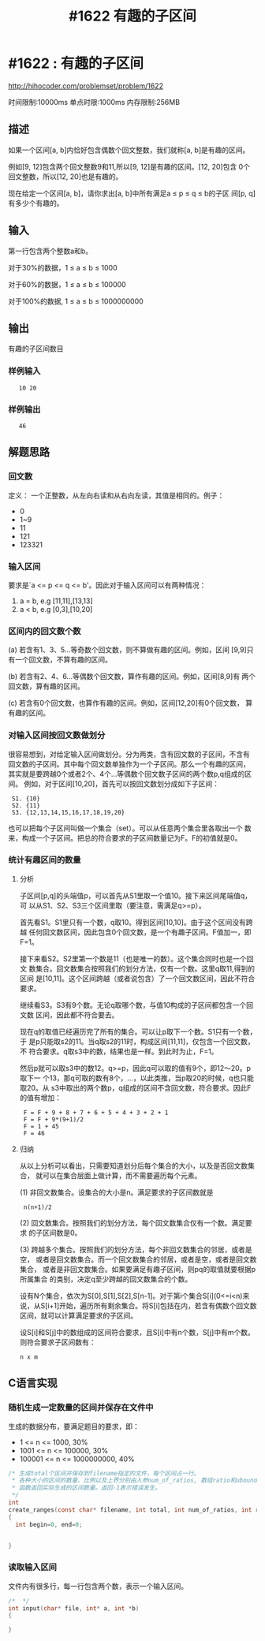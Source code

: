 # -*- coding:utf-8 -*-
#+OPTIONS: h:3 toc:3 num:3 ^:{}
#+STARTUP: indent content
#+TITLE: #1622 有趣的子区间

* #1622 : 有趣的子区间

http://hihocoder.com/problemset/problem/1622

时间限制:10000ms
单点时限:1000ms
内存限制:256MB

** 描述

如果一个区间[a, b]内恰好包含偶数个回文整数，我们就称[a, b]是有趣的区间。

例如[9, 12]包含两个回文整数9和11,所以[9, 12]是有趣的区间。[12, 20]包含
0个回文整数，所以[12, 20]也是有趣的。

现在给定一个区间[a, b]，请你求出[a, b]中所有满足a ≤ p ≤ q ≤ b的子区
间[p, q]有多少个有趣的。

** 输入

第一行包含两个整数a和b。  

对于30%的数据，1 ≤ a ≤ b ≤ 1000  

对于60%的数据，1 ≤ a ≤ b ≤ 100000  

对于100%的数据, 1 ≤ a ≤ b ≤ 1000000000

** 输出

有趣的子区间数目

*** 样例输入

:    10 20

*** 样例输出

:    46

** 解题思路

*** 回文数

定义： 一个正整数，从左向右读和从右向左读，其值是相同的。例子：
+  0
+  1~9
+  11
+  121
+  123321


*** 输入区间

要求是`a <= p <= q <= b'。因此对于输入区间可以有两种情况：
1.   a = b, e.g [11,11],[13,13]
2.   a < b, e.g [0,3],[10,20]


*** 区间内的回文数个数

(a) 若含有1、3、5...等奇数个回文数，则不算做有趣的区间。例如，区间
[9,9]只有一个回文数，不算有趣的区间。

(b) 若含有2、4、6...等偶数个回文数，算作有趣的区间。例如，区间[8,9]有
两个回文数，算有趣的区间。

(c) 若含有0个回文数，也算作有趣的区间。例如，区间[12,20]有0个回文数，
算有趣的区间。


*** 对输入区间按回文数做划分

很容易想到，对给定输入区间做划分。分为两类，含有回文数的子区间，不含有
回文数的子区间。其中每个回文数单独作为一个子区间。那么一个有趣的区间，
其实就是要跨越0个或者2个、4个...等偶数个回文数子区间的两个数p,q组成的区间。
例如，对于区间[10,20]，首先可以按回文数划分成如下子区间：
:  S1. {10}
:  S2. {11}
:  S3. {12,13,14,15,16,17,18,19,20}
也可以把每个子区间叫做一个集合（set）。可以从任意两个集合里各取出一个
数来，构成一个子区间。把总的符合要求的子区间数量记为F。F的初值就是0。

*** 统计有趣区间的数量

**** 分析
子区间[p,q]的头端值p，可以首先从S1里取一个值10。接下来区间尾端值q，可
以从S1、S2、S3三个区间里取（要注意，需满足q>=p）。

首先看S1。S1里只有一个数，q取10。得到区间[10,10]。由于这个区间没有跨越
任何回文数区间，因此包含0个回文数，是一个有趣子区间。F值加一，即F=1。

接下来看S2。S2里第一个数是11（也是唯一的数）。这个集合同时也是一个回文
数集合。回文数集合按照我们的划分方法，仅有一个数。这里q取11,得到的区间
是[10,11]。这个区间跨越（或者说包含）了一个回文数区间，因此不符合要求。

继续看S3。S3有9个数。无论q取哪个数，与值10构成的子区间都包含一个回文数
区间，因此都不符合要去。

现在q的取值已经遍历完了所有的集合。可以让p取下一个数。S1只有一个数，于
是p只能取s2的11。当q取s2的11时，构成区间[11,11]，仅包含一个回文数，不
符合要求。q取s3中的数，结果也是一样。到此时为止，F=1。

然后p就可以取s3中的数12。q>=p，因此q可以取的值有9个，即12～20。p取下一
个13，那q可取的数有8个，...，以此类推，当p取20的时候，q也只能取20。从
s3中取出的两个数p，q组成的区间不含回文数，符合要求。因此F的值有增加：
:  F = F + 9 + 8 + 7 + 6 + 5 + 4 + 3 + 2 + 1 
:  F = F + 9*(9+1)/2
:  F = 1 + 45
:  F = 46

**** 归纳

从以上分析可以看出，只需要知道划分后每个集合的大小，以及是否回文数集合，
就可以在集合层面上做计算，而不需要遍历每个元素。

(1) 非回文数集合。设集合的大小是n。满足要求的子区间数就是
:  n(n+1)/2

(2) 回文数集合。按照我们的划分方法，每个回文数集合仅有一个数。满足要求
的子区间数是0。

(3) 跨越多个集合。按照我们的划分方法，每个非回文数集合的邻居，或者是空，
或者是回文数集合。而一个回文数集合的邻居，或者是空，或者是回文数集合，
或者是非回文数集合。如果要满足有趣子区间，则pq的取值就要根据p所属集合
的类别，决定q至少跨越的回文数集合的个数。

设有N个集合，依次为S[0],S[1],S[2],S[n-1]。对于第i个集合S[i](0<=i<n)来
说，从S[i+1]开始，遍历所有剩余集合。将S[i]包括在内，若含有偶数个回文数
区间，就可以计算满足要求的子区间。

设S[i]和S[j]中的数组成的区间符合要求，且S[i]中有n个数，S[j]中有m个数。
则符合要求子区间数有：
: n x m

** C语言实现

*** 随机生成一定数量的区间并保存在文件中

生成的数据分布，要满足题目的要求，即：
+    1 <= n <= 1000,  30%
+    1001 <= n <= 100000, 30%
+    100001 <= n <= 1000000000, 40%

#+BEGIN_SRC c
  /* 生成total个区间并保存到filename指定的文件，每个区间占一行。
   ,* 各种大小的区间的数量、比例以及上界分别由入参num_of_ratios, 数组ratio和ubound给出。
   ,* 函数返回实际生成的区间数量。返回-1表示错误发生。
   ,*/
  int
  create_ranges(const char* filename, int total, int num_of_ratios, int ratio[], int ubound[], )
  {
    int begin=0, end=0;

    
  }
#+END_SRC

*** 读取输入区间
文件内有很多行，每一行包含两个数，表示一个输入区间。
#+BEGIN_SRC c
  /*  */
  int input(char* file, int* a, int *b)
  {

  }
#+END_SRC
